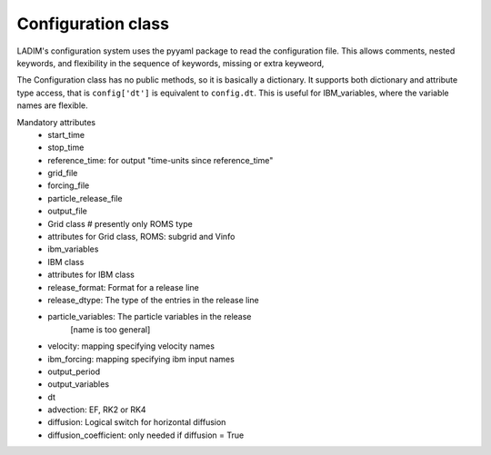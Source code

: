 Configuration class
===================

LADIM's configuration system uses the pyyaml package to read the
configuration file. This allows comments, nested keywords,
and flexibility in the sequence of keywords, missing or extra keyweord,

The Configuration class has no public methods, so it is basically
a dictionary. It supports both dictionary and attribute type access,
that is ``config['dt']`` is equivalent to ``config.dt``.
This is useful for IBM_variables, where the variable names are flexible.

Mandatory attributes
 - start_time
 - stop_time
 - reference_time: for output "time-units since reference_time"

 - grid_file
 - forcing_file
 - particle_release_file
 - output_file

 - Grid class   # presently only ROMS type
 - attributes for Grid class, ROMS: subgrid and Vinfo

 - ibm_variables
 - IBM class
 - attributes for IBM class

 - release_format:  Format for a release line
 - release_dtype:  The type of the entries in the release line
 - particle_variables: The particle variables in the release
      [name is too general]

 - velocity:  mapping specifying velocity names
 - ibm_forcing:  mapping specifying ibm input names

 - output_period
 - output_variables

 - dt
 - advection: EF, RK2 or RK4
 - diffusion: Logical switch for horizontal diffusion
 - diffusion_coefficient: only needed if diffusion = True
